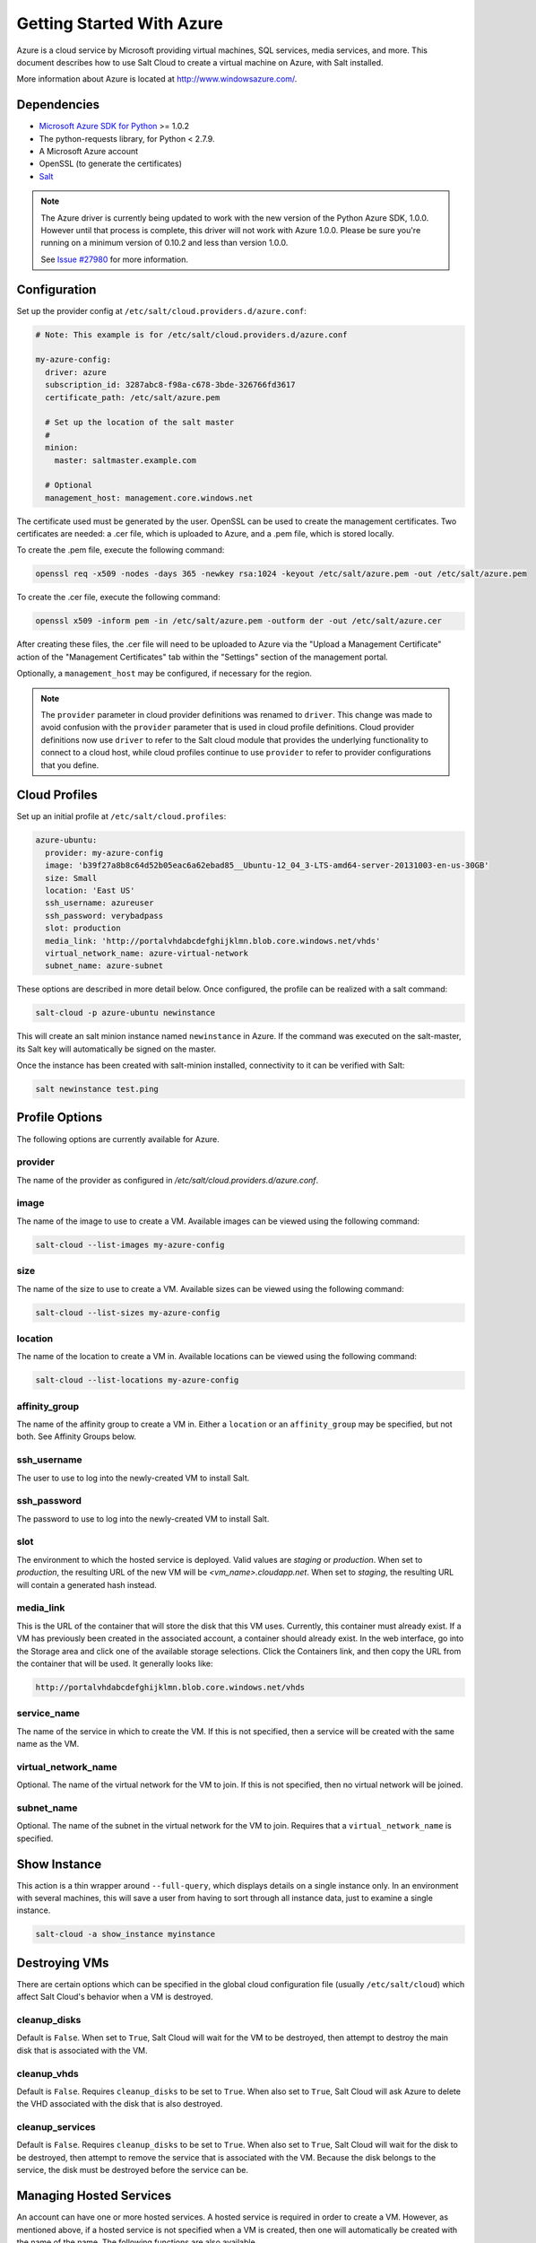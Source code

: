 ==========================
Getting Started With Azure
==========================

.. versionadded:: 2014.1.0

Azure is a cloud service by Microsoft providing virtual machines, SQL services,
media services, and more. This document describes how to use Salt Cloud to
create a virtual machine on Azure, with Salt installed.

More information about Azure is located at `http://www.windowsazure.com/
<http://www.windowsazure.com/>`_.


Dependencies
============
* `Microsoft Azure SDK for Python <https://pypi.python.org/pypi/azure/1.0.2>`_ >= 1.0.2
* The python-requests library, for Python < 2.7.9.
* A Microsoft Azure account
* OpenSSL (to generate the certificates)
* `Salt <https://github.com/saltstack/salt>`_


.. note::

    The Azure driver is currently being updated to work with the new version of
    the Python Azure SDK, 1.0.0. However until that process is complete, this
    driver will not work with Azure 1.0.0. Please be sure you're running on a
    minimum version of 0.10.2 and less than version 1.0.0.

    See `Issue #27980`_ for more information.

.. _Issue #27980: https://github.com/saltstack/salt/issues/27980


Configuration
=============

Set up the provider config at ``/etc/salt/cloud.providers.d/azure.conf``:

.. code-block:: yaml

    # Note: This example is for /etc/salt/cloud.providers.d/azure.conf

    my-azure-config:
      driver: azure
      subscription_id: 3287abc8-f98a-c678-3bde-326766fd3617
      certificate_path: /etc/salt/azure.pem

      # Set up the location of the salt master
      #
      minion:
        master: saltmaster.example.com

      # Optional
      management_host: management.core.windows.net

The certificate used must be generated by the user. OpenSSL can be used to
create the management certificates. Two certificates are needed: a .cer file,
which is uploaded to Azure, and a .pem file, which is stored locally.

To create the .pem file, execute the following command:

.. code-block:: bash

    openssl req -x509 -nodes -days 365 -newkey rsa:1024 -keyout /etc/salt/azure.pem -out /etc/salt/azure.pem

To create the .cer file, execute the following command:

.. code-block:: bash

    openssl x509 -inform pem -in /etc/salt/azure.pem -outform der -out /etc/salt/azure.cer

After creating these files, the .cer file will need to be uploaded to
Azure via the "Upload a Management Certificate" action of the "Management Certificates"
tab within the "Settings" section of the management portal.

Optionally, a ``management_host`` may be configured, if necessary for the region.

.. note::
    .. versionchanged:: 2015.8.0

    The ``provider`` parameter in cloud provider definitions was renamed to ``driver``. This
    change was made to avoid confusion with the ``provider`` parameter that is used in cloud profile
    definitions. Cloud provider definitions now use ``driver`` to refer to the Salt cloud module that
    provides the underlying functionality to connect to a cloud host, while cloud profiles continue
    to use ``provider`` to refer to provider configurations that you define.

Cloud Profiles
==============
Set up an initial profile at ``/etc/salt/cloud.profiles``:

.. code-block:: yaml

    azure-ubuntu:
      provider: my-azure-config
      image: 'b39f27a8b8c64d52b05eac6a62ebad85__Ubuntu-12_04_3-LTS-amd64-server-20131003-en-us-30GB'
      size: Small
      location: 'East US'
      ssh_username: azureuser
      ssh_password: verybadpass
      slot: production
      media_link: 'http://portalvhdabcdefghijklmn.blob.core.windows.net/vhds'
      virtual_network_name: azure-virtual-network
      subnet_name: azure-subnet

These options are described in more detail below. Once configured, the profile
can be realized with a salt command:

.. code-block:: bash

    salt-cloud -p azure-ubuntu newinstance

This will create an salt minion instance named ``newinstance`` in Azure. If
the command was executed on the salt-master, its Salt key will automatically
be signed on the master.

Once the instance has been created with salt-minion installed, connectivity to
it can be verified with Salt:

.. code-block:: bash

    salt newinstance test.ping


Profile Options
===============
The following options are currently available for Azure.

provider
--------
The name of the provider as configured in
`/etc/salt/cloud.providers.d/azure.conf`.

image
-----
The name of the image to use to create a VM. Available images can be viewed
using the following command:

.. code-block:: bash

    salt-cloud --list-images my-azure-config

size
----
The name of the size to use to create a VM. Available sizes can be viewed using
the following command:

.. code-block:: bash

    salt-cloud --list-sizes my-azure-config

location
--------
The name of the location to create a VM in. Available locations can be viewed
using the following command:

.. code-block:: bash

    salt-cloud --list-locations my-azure-config

affinity_group
--------------
The name of the affinity group to create a VM in. Either a ``location`` or an
``affinity_group`` may be specified, but not both. See Affinity Groups below.

ssh_username
------------
The user to use to log into the newly-created VM to install Salt.

ssh_password
------------
The password to use to log into the newly-created VM to install Salt.

slot
----
The environment to which the hosted service is deployed. Valid values are
`staging` or `production`. When set to `production`, the resulting URL of the
new VM will be `<vm_name>.cloudapp.net`. When set to `staging`, the resulting
URL will contain a generated hash instead.

media_link
----------
This is the URL of the container that will store the disk that this VM uses.
Currently, this container must already exist. If a VM has previously been
created in the associated account, a container should already exist. In the web
interface, go into the Storage area and click one of the available storage
selections. Click the Containers link, and then copy the URL from the container
that will be used. It generally looks like:

.. code-block:: yaml

    http://portalvhdabcdefghijklmn.blob.core.windows.net/vhds

service_name
------------
The name of the service in which to create the VM. If this is not specified,
then a service will be created with the same name as the VM.

virtual_network_name
------------
Optional. The name of the virtual network for the VM to join. If this is not
specified, then no virtual network will be joined.

subnet_name
------------
Optional. The name of the subnet in the virtual network for the VM to join.
Requires that a ``virtual_network_name`` is specified.


Show Instance
=============
This action is a thin wrapper around ``--full-query``, which displays details on
a single instance only. In an environment with several machines, this will save
a user from having to sort through all instance data, just to examine a single
instance.

.. code-block:: bash

    salt-cloud -a show_instance myinstance


Destroying VMs
==============
There are certain options which can be specified in the global cloud
configuration file (usually ``/etc/salt/cloud``) which affect Salt Cloud's
behavior when a VM is destroyed.

cleanup_disks
-------------
.. versionadded:: 2015.8.0

Default is ``False``. When set to ``True``, Salt Cloud will wait for the VM to
be destroyed, then attempt to destroy the main disk that is associated with the
VM.

cleanup_vhds
------------
.. versionadded:: 2015.8.0

Default is ``False``. Requires ``cleanup_disks`` to be set to ``True``. When
also set to ``True``, Salt Cloud will ask Azure to delete the VHD associated
with the disk that is also destroyed.

cleanup_services
----------------
.. versionadded:: 2015.8.0

Default is ``False``. Requires ``cleanup_disks`` to be set to ``True``. When
also set to ``True``, Salt Cloud will wait for the disk to be destroyed, then
attempt to remove the service that is associated with the VM. Because the disk
belongs to the service, the disk must be destroyed before the service can be.


Managing Hosted Services
========================
.. versionadded:: 2015.8.0

An account can have one or more hosted services. A hosted service is required
in order to create a VM. However, as mentioned above, if a hosted service is not
specified when a VM is created, then one will automatically be created with the
name of the name. The following functions are also available.

create_service
--------------
Create a hosted service. The following options are available.

name
~~~~
Required. The name of the hosted service to create.

label
~~~~~
Required. A label to apply to the hosted service.

description
~~~~~~~~~~~
Optional. A longer description of the hosted service.

location
~~~~~~~~
Required, if ``affinity_group`` is not set. The location in which to create the
hosted service. Either the ``location`` or the ``affinity_group`` must be set,
but not both.

affinity_group
~~~~~~~~~~~~~~
Required, if ``location`` is not set. The affinity group in which to create the
hosted service. Either the ``location`` or the ``affinity_group`` must be set,
but not both.

extended_properties
~~~~~~~~~~~~~~~~~~~
Optional. Dictionary containing name/value pairs of hosted service properties.
You can have a maximum of 50 extended property name/value pairs. The maximum
length of the Name element is 64 characters, only alphanumeric characters and
underscores are valid in the Name, and the name must start with a letter.
The value has a maximum length of 255 characters.

CLI Example
~~~~~~~~~~~
The following example illustrates creating a hosted service.

.. code-block:: bash

    salt-cloud -f create_service my-azure name=my-service label=my-service location='West US'

show_service
------------
Return details about a specific hosted service. Can also be called with
``get_service``.

.. code-block:: bash

    salt-cloud -f show_storage my-azure name=my-service

list_services
-------------
List all hosted services associates with the subscription.

.. code-block:: bash

    salt-cloud -f list_services my-azure-config


delete_service
--------------
Delete a specific hosted service.

.. code-block:: bash

    salt-cloud -f delete_service my-azure name=my-service


Managing Storage Accounts
=========================
.. versionadded:: 2015.8.0

Salt Cloud can manage storage accounts associated with the account. The
following functions are available. Deprecated marked as deprecated are marked
as such as per the SDK documentation, but are still included for completeness
with the SDK.

create_storage
--------------
Create a storage account. The following options are supported.

name
~~~~
Required. The name of the storage account to create.

label
~~~~~
Required. A label to apply to the storage account.

description
~~~~~~~~~~~
Optional. A longer description of the storage account.

location
~~~~~~~~
Required, if ``affinity_group`` is not set. The location in which to create the
storage account. Either the ``location`` or the ``affinity_group`` must be set,
but not both.

affinity_group
~~~~~~~~~~~~~~
Required, if ``location`` is not set. The affinity group in which to create the
storage account. Either the ``location`` or the ``affinity_group`` must be set,
but not both.

extended_properties
~~~~~~~~~~~~~~~~~~~
Optional. Dictionary containing name/value pairs of storage account properties.
You can have a maximum of 50 extended property name/value pairs. The maximum
length of the Name element is 64 characters, only alphanumeric characters and
underscores are valid in the Name, and the name must start with a letter. The
value has a maximum length of 255 characters.

geo_replication_enabled
~~~~~~~~~~~~~~~~~~~~~~~
Deprecated. Replaced by the account_type parameter.

account_type
~~~~~~~~~~~~
Specifies whether the account supports locally-redundant storage, geo-redundant
storage, zone-redundant storage, or read access geo-redundant storage. Possible
values are:

- Standard_LRS
- Standard_ZRS
- Standard_GRS
- Standard_RAGRS

CLI Example
~~~~~~~~~~~
The following example illustrates creating a storage account.

.. code-block:: bash

    salt-cloud -f create_storage my-azure name=my-storage label=my-storage location='West US'

list_storage
------------
List all storage accounts associates with the subscription.

.. code-block:: bash

    salt-cloud -f list_storage my-azure-config

show_storage
------------
Return details about a specific storage account. Can also be called with
``get_storage``.

.. code-block:: bash

    salt-cloud -f show_storage my-azure name=my-storage

update_storage
--------------
Update details concerning a storage account. Any of the options available in
``create_storage`` can be used, but the name cannot be changed.

.. code-block:: bash

    salt-cloud -f update_storage my-azure name=my-storage label=my-storage

delete_storage
--------------
Delete a specific storage account.

.. code-block:: bash

    salt-cloud -f delete_storage my-azure name=my-storage

show_storage_keys
-----------------
Returns the primary and secondary access keys for the specified storage account.

.. code-block:: bash

    salt-cloud -f show_storage_keys my-azure name=my-storage

regenerate_storage_keys
-----------------------
Regenerate storage account keys. Requires a key_type ("primary" or "secondary")
to be specified.

.. code-block:: bash

    salt-cloud -f regenerate_storage_keys my-azure name=my-storage key_type=primary


Managing Disks
==============
.. versionadded:: 2015.8.0

When a VM is created, a disk will also be created for it. The following
functions are available for managing disks. Deprecated marked as deprecated are
marked as such as per the SDK documentation, but are still included for
completeness with the SDK.

show_disk
---------
Return details about a specific disk. Can also be called with ``get_disk``.

.. code-block:: bash

    salt-cloud -f show_disk my-azure name=my-disk

list_disks
----------
List all disks associates with the account.

.. code-block:: bash

    salt-cloud -f list_disks my-azure

update_disk
-----------
Update details for a disk. The following options are available.

name
~~~~
Required. The name of the disk to update.

has_operating_system
~~~~~~~~~~~~~~~~~~~~
Deprecated.

label
~~~~~
Required. The label for the disk.

media_link
~~~~~~~~~~
Deprecated. The location of the disk in the account, including the storage
container that it is in. This should not need to be changed.

new_name
~~~~~~~~
Deprecated. If renaming the disk, the new name.

os
~~~
Deprecated.

CLI Example
~~~~~~~~~~~
The following example illustrates updating a disk.

.. code-block:: bash

    salt-cloud -f update_disk my-azure name=my-disk label=my-disk

delete_disk
-----------
Delete a specific disk.

.. code-block:: bash

    salt-cloud -f delete_disk my-azure name=my-disk


Managing Service Certificates
=============================
.. versionadded:: 2015.8.0

Stored at the cloud service level, these certificates are used by your deployed
services. For more information on service certificates, see the following link:

* `Manage Certificates`__

.. __: https://msdn.microsoft.com/en-us/library/azure/gg981929.aspx

The following functions are available.

list_service_certificates
-------------------------
List service certificates associated with the account.

.. code-block:: bash

    salt-cloud -f list_service_certificates my-azure

show_service_certificate
------------------------
Show the data for a specific service certificate associated with the account.
The ``name``, ``thumbprint``, and ``thumbalgorithm`` can be obtained from
``list_service_certificates``. Can also be called with
``get_service_certificate``.

.. code-block:: bash

    salt-cloud -f show_service_certificate my-azure name=my_service_certificate \
        thumbalgorithm=sha1 thumbprint=0123456789ABCDEF

add_service_certificate
-----------------------
Add a service certificate to the account. This requires that a certificate
already exists, which is then added to the account. For more information on
creating the certificate itself, see:

* `Create a Service Certificate for Azure`__

.. __: https://msdn.microsoft.com/en-us/library/azure/gg432987.aspx

The following options are available.

name
~~~~
Required. The name of the hosted service that the certificate will belong to.

data
~~~~
Required. The base-64 encoded form of the pfx file.

certificate_format
~~~~~~~~~~~~~~~~~~
Required. The service certificate format. The only supported value is pfx.

password
~~~~~~~~
The certificate password.

.. code-block:: bash

    salt-cloud -f add_service_certificate my-azure name=my-cert \
        data='...CERT_DATA...' certificate_format=pfx password=verybadpass

delete_service_certificate
--------------------------
Delete a service certificate from the account. The ``name``, ``thumbprint``,
and ``thumbalgorithm`` can be obtained from ``list_service_certificates``.

.. code-block:: bash

    salt-cloud -f delete_service_certificate my-azure \
        name=my_service_certificate \
        thumbalgorithm=sha1 thumbprint=0123456789ABCDEF


Managing Management Certificates
================================
.. versionadded:: 2015.8.0

A Azure management certificate is an X.509 v3 certificate used to authenticate
an agent, such as Visual Studio Tools for Windows Azure or a client application
that uses the Service Management API, acting on behalf of the subscription owner
to manage subscription resources. Azure management certificates are uploaded to
Azure and stored at the subscription level. The management certificate store can
hold up to 100 certificates per subscription. These certificates are used to
authenticate your Windows Azure deployment.

For more information on management certificates, see the following link.

* `Manage Certificates`__

.. __: https://msdn.microsoft.com/en-us/library/azure/gg981929.aspx

The following functions are available.

list_management_certificates
----------------------------
List management certificates associated with the account.

.. code-block:: bash

    salt-cloud -f list_management_certificates my-azure

show_management_certificate
---------------------------
Show the data for a specific management certificate associated with the account.
The ``name``, ``thumbprint``, and ``thumbalgorithm`` can be obtained from
``list_management_certificates``. Can also be called with
``get_management_certificate``.

.. code-block:: bash

    salt-cloud -f show_management_certificate my-azure name=my_management_certificate \
        thumbalgorithm=sha1 thumbprint=0123456789ABCDEF

add_management_certificate
--------------------------
Management certificates must have a key length of at least 2048 bits and should
reside in the Personal certificate store. When the certificate is installed on
the client, it should contain the private key of the certificate. To upload to
the certificate to the Microsoft Azure Management Portal, you must export it as
a .cer format file that does not contain the private key. For more information
on creating management certificates, see the following link:

* `Create and Upload a Management Certificate for Azure`__

.. __: https://msdn.microsoft.com/en-us/library/azure/gg551722.aspx

The following options are available.

public_key
~~~~~~~~~~
A base64 representation of the management certificate public key.

thumbprint
~~~~~~~~~~
The thumb print that uniquely identifies the management certificate.

data
~~~~
The certificate's raw data in base-64 encoded .cer format.

.. code-block:: bash

    salt-cloud -f add_management_certificate my-azure public_key='...PUBKEY...' \
        thumbprint=0123456789ABCDEF data='...CERT_DATA...'

delete_management_certificate
-----------------------------
Delete a management certificate from the account. The ``thumbprint`` can be
obtained from ``list_management_certificates``.

.. code-block:: bash

    salt-cloud -f delete_management_certificate my-azure thumbprint=0123456789ABCDEF


Virtual Network Management
==========================
.. versionadded:: 2015.8.0

The following are functions for managing virtual networks.

list_virtual_networks
---------------------
List input endpoints associated with the deployment.

.. code-block:: bash

    salt-cloud -f list_virtual_networks my-azure service=myservice deployment=mydeployment


Managing Input Endpoints
========================
.. versionadded:: 2015.8.0

Input endpoints are used to manage port access for roles. Because endpoints
cannot be managed by the Azure Python SDK, Salt Cloud uses the API directly.
With versions of Python before 2.7.9, the ``requests-python`` package needs to
be installed in order for this to work. Additionally, the following needs to be
set in the master's configuration file:

.. code-block:: bash

    backend: requests

The following functions are available.

list_input_endpoints
--------------------
List input endpoints associated with the deployment

.. code-block:: bash

    salt-cloud -f list_input_endpoints my-azure service=myservice deployment=mydeployment

show_input_endpoint
-------------------
Show an input endpoint associated with the deployment

.. code-block:: bash

    salt-cloud -f show_input_endpoint my-azure service=myservice \
        deployment=mydeployment name=SSH

add_input_endpoint
------------------
Add an input endpoint to the deployment. Please note that there may be a delay
before the changes show up. The following options are available.

service
~~~~~~~
Required. The name of the hosted service which the VM belongs to.

deployment
~~~~~~~~~~
Required. The name of the deployment that the VM belongs to. If the VM was
created with Salt Cloud, the deployment name probably matches the VM name.

role
~~~~
Required. The name of the role that the VM belongs to. If the VM was created
with Salt Cloud, the role name probably matches the VM name.

name
~~~~
Required. The name of the input endpoint. This typically matches the port that
the endpoint is set to. For instance, port 22 would be called SSH.

port
~~~~
Required. The public (Internet-facing) port that is used for the endpoint.

local_port
~~~~~~~~~~
Optional. The private port on the VM itself that will be matched with the port.
This is typically the same as the ``port``. If this value is not specified, it
will be copied from ``port``.

protocol
~~~~~~~~
Required. Either ``tcp`` or ``udp``.

enable_direct_server_return
~~~~~~~~~~~~~~~~~~~~~~~~~~~
Optional. If an internal load balancer exists in the account, it can be used
with a direct server return. The default value is ``False``. Please see the
following article for an explanation of this option.

* `Load Balancing for Azure Infrastructure Services`__

.. __: http://azure.microsoft.com/en-us/documentation/articles/virtual-machines-load-balance/

timeout_for_tcp_idle_connection
~~~~~~~~~~~~~~~~~~~~~~~~~~~~~~~
Optional. The default value is ``4``. Please see the following article for an
explanation of this option.

* `Configurable Idle Timeout for Azure Load Balancer`__

.. __: http://azure.microsoft.com/blog/2014/08/14/new-configurable-idle-timeout-for-azure-load-balancer/

CLI Example
~~~~~~~~~~~
The following example illustrates adding an input endpoint.

.. code-block:: bash

    salt-cloud -f add_input_endpoint my-azure service=myservice \
        deployment=mydeployment role=myrole name=HTTP local_port=80 \
        port=80 protocol=tcp enable_direct_server_return=False \
        timeout_for_tcp_idle_connection=4

update_input_endpoint
---------------------
Updates the details for a specific input endpoint. All options from
``add_input_endpoint`` are supported.

.. code-block:: bash

    salt-cloud -f update_input_endpoint my-azure service=myservice \
        deployment=mydeployment role=myrole name=HTTP local_port=80 \
        port=80 protocol=tcp enable_direct_server_return=False \
        timeout_for_tcp_idle_connection=4

delete_input_endpoint
---------------------
Delete an input endpoint from the deployment. Please note that there may be a
delay before the changes show up.  The following items are required.

CLI Example
~~~~~~~~~~~
The following example illustrates deleting an input endpoint.

service
~~~~~~~
The name of the hosted service which the VM belongs to.

deployment
~~~~~~~~~~
The name of the deployment that the VM belongs to. If the VM was created with
Salt Cloud, the deployment name probably matches the VM name.

role
~~~~
The name of the role that the VM belongs to. If the VM was created with Salt
Cloud, the role name probably matches the VM name.

name
~~~~
The name of the input endpoint. This typically matches the port that the
endpoint is set to. For instance, port 22 would be called SSH.

.. code-block:: bash

    salt-cloud -f delete_input_endpoint my-azure service=myservice \
        deployment=mydeployment role=myrole name=HTTP


Managing Affinity Groups
========================
.. versionadded:: 2015.8.0

Affinity groups allow you to group your Azure services to optimize performance.
All services and VMs within an affinity group will be located in the same
region. For more information on Affinity groups, see the following link:

* `Create an Affinity Group in the Management Portal`__

.. __: https://msdn.microsoft.com/en-us/library/azure/jj156209.aspx

The following functions are available.

list_affinity_groups
--------------------
List input endpoints associated with the account

.. code-block:: bash

    salt-cloud -f list_affinity_groups my-azure

show_affinity_group
-------------------
Show an affinity group associated with the account

.. code-block:: bash

    salt-cloud -f show_affinity_group my-azure service=myservice \
        deployment=mydeployment name=SSH

create_affinity_group
---------------------
Create a new affinity group. The following options are supported.

name
~~~~
Required. The name of the new affinity group.

location
~~~~~~~~
Required. The region in which the affinity group lives.

label
~~~~~
Required. A label describing the new affinity group.

description
~~~~~~~~~~~
Optional. A longer description of the affinity group.

.. code-block:: bash

    salt-cloud -f create_affinity_group my-azure name=my_affinity_group \
       label=my-affinity-group location='West US'

update_affinity_group
---------------------
Update an affinity group's properties

.. code-block:: bash

    salt-cloud -f update_affinity_group my-azure name=my_group label=my_group

delete_affinity_group
---------------------
Delete a specific affinity group associated with the account

.. code-block:: bash

    salt-cloud -f delete_affinity_group my-azure name=my_affinity_group


Managing Blob Storage
=====================
.. versionadded:: 2015.8.0

Azure storage containers and their contents can be managed with Salt Cloud. This
is not as elegant as using one of the other available clients in Windows, but it
benefits Linux and Unix users, as there are fewer options available on those
platforms.

Blob Storage Configuration
--------------------------
Blob storage must be configured differently than the standard Azure
configuration. Both a ``storage_account`` and a ``storage_key`` must be
specified either through the Azure provider configuration (in addition to the
other Azure configuration) or via the command line.

.. code-block:: yaml

    storage_account: mystorage
    storage_key: ffhj334fDSGFEGDFGFDewr34fwfsFSDFwe==

storage_account
~~~~~~~~~~~~~~~
This is one of the storage accounts that is available via the ``list_storage``
function.

storage_key
~~~~~~~~~~~
Both a primary and a secondary ``storage_key`` can be obtained by running the
``show_storage_keys`` function. Either key may be used.


Blob Functions
--------------
The following functions are made available through Salt Cloud for managing
blog storage.

make_blob_url
~~~~~~~~~~~~~
Creates the URL to access a blob

.. code-block:: bash

    salt-cloud -f make_blob_url my-azure container=mycontainer blob=myblob

container
`````````
Name of the container.

blob
````
Name of the blob.

account
```````
Name of the storage account. If not specified, derives the host base
from the provider configuration.

protocol
````````
Protocol to use: 'http' or 'https'. If not specified, derives the host
base from the provider configuration.

host_base
`````````
Live host base URL.  If not specified, derives the host base from the
provider configuration.


list_storage_containers
~~~~~~~~~~~~~~~~~~~~~~~
List containers associated with the storage account

.. code-block:: bash

    salt-cloud -f list_storage_containers my-azure


create_storage_container
~~~~~~~~~~~~~~~~~~~~~~~~
Create a storage container

.. code-block:: bash

    salt-cloud -f create_storage_container my-azure name=mycontainer

name
````
Name of container to create.

meta_name_values
````````````````
Optional. A dict with name_value pairs to associate with the
container as metadata. Example:{'Category':'test'}

blob_public_access
``````````````````
Optional. Possible values include: container, blob

fail_on_exist
`````````````
Specify whether to throw an exception when the container exists.


show_storage_container
~~~~~~~~~~~~~~~~~~~~~~
Show a container associated with the storage account

.. code-block:: bash

    salt-cloud -f show_storage_container my-azure name=myservice

name
````
Name of container to show.


show_storage_container_metadata
~~~~~~~~~~~~~~~~~~~~~~~~~~~~~~~
Show a storage container's metadata

.. code-block:: bash

    salt-cloud -f show_storage_container_metadata my-azure name=myservice

name
````
Name of container to show.

lease_id
````````
If specified, show_storage_container_metadata only succeeds if the
container's lease is active and matches this ID.


set_storage_container_metadata
~~~~~~~~~~~~~~~~~~~~~~~~~~~~~~
Set a storage container's metadata

.. code-block:: bash

    salt-cloud -f set_storage_container my-azure name=mycontainer \
        x_ms_meta_name_values='{"my_name": "my_value"}'

name
````
Name of existing container.
meta_name_values
````````````````
A dict containing name, value for metadata.
Example: {'category':'test'}
lease_id
````````
If specified, set_storage_container_metadata only succeeds if the
container's lease is active and matches this ID.


show_storage_container_acl
~~~~~~~~~~~~~~~~~~~~~~~~~~
Show a storage container's acl

.. code-block:: bash

    salt-cloud -f show_storage_container_acl my-azure name=myservice

name
````
Name of existing container.

lease_id
````````
If specified, show_storage_container_acl only succeeds if the
container's lease is active and matches this ID.


set_storage_container_acl
~~~~~~~~~~~~~~~~~~~~~~~~~
Set a storage container's acl

.. code-block:: bash

    salt-cloud -f set_storage_container my-azure name=mycontainer

name
````
Name of existing container.

signed_identifiers
``````````````````
SignedIdentifers instance

blob_public_access
``````````````````
Optional. Possible values include: container, blob

lease_id
````````
If specified, set_storage_container_acl only succeeds if the
container's lease is active and matches this ID.


delete_storage_container
~~~~~~~~~~~~~~~~~~~~~~~~
Delete a container associated with the storage account

.. code-block:: bash

    salt-cloud -f delete_storage_container my-azure name=mycontainer

name
````
Name of container to create.

fail_not_exist
``````````````
Specify whether to throw an exception when the container exists.

lease_id
````````
If specified, delete_storage_container only succeeds if the
container's lease is active and matches this ID.


lease_storage_container
~~~~~~~~~~~~~~~~~~~~~~~
Lease a container associated with the storage account

.. code-block:: bash

    salt-cloud -f lease_storage_container my-azure name=mycontainer

name
````
Name of container to create.

lease_action
````````````
Required. Possible values: acquire|renew|release|break|change

lease_id
````````
Required if the container has an active lease.

lease_duration
``````````````
Specifies the duration of the lease, in seconds, or negative one
(-1) for a lease that never expires. A non-infinite lease can be
between 15 and 60 seconds. A lease duration cannot be changed
using renew or change. For backwards compatibility, the default is
60, and the value is only used on an acquire operation.

lease_break_period
``````````````````
Optional. For a break operation, this is the proposed duration of
seconds that the lease should continue before it is broken, between
0 and 60 seconds. This break period is only used if it is shorter
than the time remaining on the lease. If longer, the time remaining
on the lease is used. A new lease will not be available before the
break period has expired, but the lease may be held for longer than
the break period. If this header does not appear with a break
operation, a fixed-duration lease breaks after the remaining lease
period elapses, and an infinite lease breaks immediately.

proposed_lease_id
`````````````````
Optional for acquire, required for change. Proposed lease ID, in a
GUID string format.


list_blobs
~~~~~~~~~~
List blobs associated with the container

.. code-block:: bash

    salt-cloud -f list_blobs my-azure container=mycontainer

container
`````````
The name of the storage container

prefix
``````
Optional. Filters the results to return only blobs whose names
begin with the specified prefix.

marker
``````
Optional. A string value that identifies the portion of the list
to be returned with the next list operation. The operation returns
a marker value within the response body if the list returned was
not complete. The marker value may then be used in a subsequent
call to request the next set of list items. The marker value is
opaque to the client.

maxresults
``````````
Optional. Specifies the maximum number of blobs to return,
including all BlobPrefix elements. If the request does not specify
maxresults or specifies a value greater than 5,000, the server will
return up to 5,000 items. Setting maxresults to a value less than
or equal to zero results in error response code 400 (Bad Request).

include
```````
Optional. Specifies one or more datasets to include in the
response. To specify more than one of these options on the URI,
you must separate each option with a comma. Valid values are::

    snapshots:
        Specifies that snapshots should be included in the
        enumeration. Snapshots are listed from oldest to newest in
        the response.
    metadata:
        Specifies that blob metadata be returned in the response.
    uncommittedblobs:
        Specifies that blobs for which blocks have been uploaded,
        but which have not been committed using Put Block List
        (REST API), be included in the response.
    copy:
        Version 2012-02-12 and newer. Specifies that metadata
        related to any current or previous Copy Blob operation
        should be included in the response.

delimiter
`````````
Optional. When the request includes this parameter, the operation
returns a BlobPrefix element in the response body that acts as a
placeholder for all blobs whose names begin with the same
substring up to the appearance of the delimiter character. The
delimiter may be a single character or a string.


show_blob_service_properties
~~~~~~~~~~~~~~~~~~~~~~~~~~~~
Show a blob's service properties

.. code-block:: bash

    salt-cloud -f show_blob_service_properties my-azure


set_blob_service_properties
~~~~~~~~~~~~~~~~~~~~~~~~~~~
Sets the properties of a storage account's Blob service, including
Windows Azure Storage Analytics. You can also use this operation to
set the default request version for all incoming requests that do not
have a version specified.

.. code-block:: bash

    salt-cloud -f set_blob_service_properties my-azure

properties
``````````
a StorageServiceProperties object.

timeout
```````
Optional. The timeout parameter is expressed in seconds.


show_blob_properties
~~~~~~~~~~~~~~~~~~~~
Returns all user-defined metadata, standard HTTP properties, and
system properties for the blob.

.. code-block:: bash

    salt-cloud -f show_blob_properties my-azure container=mycontainer blob=myblob

container
`````````
Name of existing container.

blob
````
Name of existing blob.

lease_id
````````
Required if the blob has an active lease.


set_blob_properties
~~~~~~~~~~~~~~~~~~~
Set a blob's properties

.. code-block:: bash

    salt-cloud -f set_blob_properties my-azure

container
`````````
Name of existing container.

blob
````
Name of existing blob.

blob_cache_control
``````````````````
Optional. Modifies the cache control string for the blob.

blob_content_type
`````````````````
Optional. Sets the blob's content type.

blob_content_md5
````````````````
Optional. Sets the blob's MD5 hash.

blob_content_encoding
`````````````````````
Optional. Sets the blob's content encoding.

blob_content_language
`````````````````````
Optional. Sets the blob's content language.

lease_id
````````
Required if the blob has an active lease.

blob_content_disposition
````````````````````````
Optional. Sets the blob's Content-Disposition header.
The Content-Disposition response header field conveys additional
information about how to process the response payload, and also can
be used to attach additional metadata. For example, if set to
attachment, it indicates that the user-agent should not display the
response, but instead show a Save As dialog with a filename other
than the blob name specified.


put_blob
~~~~~~~~
Upload a blob

.. code-block:: bash

    salt-cloud -f put_blob my-azure container=base name=top.sls blob_path=/srv/salt/top.sls
    salt-cloud -f put_blob my-azure container=base name=content.txt blob_content='Some content'

container
`````````
Name of existing container.

name
````
Name of existing blob.

blob_path
`````````
The path on the local machine of the file to upload as a blob. Either
this or blob_content must be specified.

blob_content
````````````
The actual content to be uploaded as a blob. Either this or blob_path
must me specified.

cache_control
`````````````
Optional. The Blob service stores this value but does not use or
modify it.

content_language
````````````````
Optional. Specifies the natural languages used by this resource.

content_md5
```````````
Optional. An MD5 hash of the blob content. This hash is used to
verify the integrity of the blob during transport. When this header
is specified, the storage service checks the hash that has arrived
with the one that was sent. If the two hashes do not match, the
operation will fail with error code 400 (Bad Request).

blob_content_type
`````````````````
Optional. Set the blob's content type.

blob_content_encoding
`````````````````````
Optional. Set the blob's content encoding.

blob_content_language
`````````````````````
Optional. Set the blob's content language.

blob_content_md5
````````````````
Optional. Set the blob's MD5 hash.

blob_cache_control
``````````````````
Optional. Sets the blob's cache control.

meta_name_values
````````````````
A dict containing name, value for metadata.

lease_id
````````
Required if the blob has an active lease.


get_blob
~~~~~~~~
Download a blob

.. code-block:: bash

    salt-cloud -f get_blob my-azure container=base name=top.sls local_path=/srv/salt/top.sls
    salt-cloud -f get_blob my-azure container=base name=content.txt return_content=True

container
`````````
Name of existing container.

name
````
Name of existing blob.

local_path
``````````
The path on the local machine to download the blob to. Either this or
return_content must be specified.

return_content
``````````````
Whether or not to return the content directly from the blob. If
specified, must be True or False. Either this or the local_path must
be specified.

snapshot
````````
Optional. The snapshot parameter is an opaque DateTime value that,
when present, specifies the blob snapshot to retrieve.

lease_id
````````
Required if the blob has an active lease.

progress_callback
`````````````````
callback for progress with signature function(current, total) where
current is the number of bytes transferred so far, and total is the
size of the blob.

max_connections
```````````````
Maximum number of parallel connections to use when the blob size
exceeds 64MB.
Set to 1 to download the blob chunks sequentially.
Set to 2 or more to download the blob chunks in parallel. This uses
more system resources but will download faster.

max_retries
```````````
Number of times to retry download of blob chunk if an error occurs.

retry_wait
``````````
Sleep time in secs between retries.
